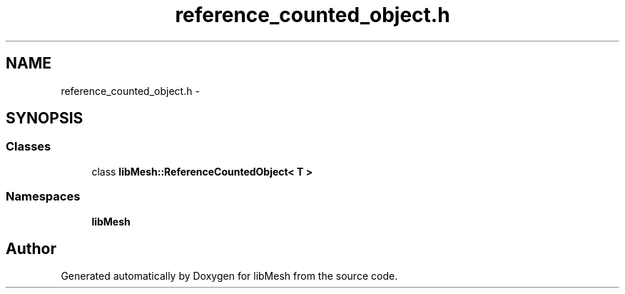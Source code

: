 .TH "reference_counted_object.h" 3 "Tue May 6 2014" "libMesh" \" -*- nroff -*-
.ad l
.nh
.SH NAME
reference_counted_object.h \- 
.SH SYNOPSIS
.br
.PP
.SS "Classes"

.in +1c
.ti -1c
.RI "class \fBlibMesh::ReferenceCountedObject< T >\fP"
.br
.in -1c
.SS "Namespaces"

.in +1c
.ti -1c
.RI "\fBlibMesh\fP"
.br
.in -1c
.SH "Author"
.PP 
Generated automatically by Doxygen for libMesh from the source code\&.
